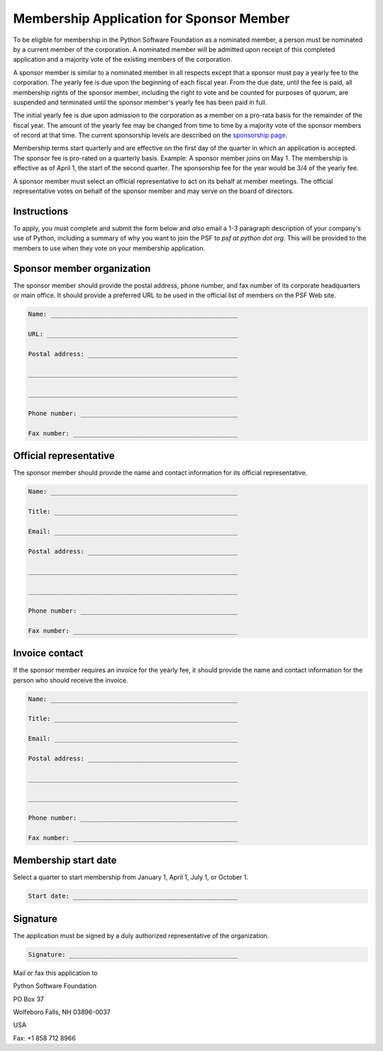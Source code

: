 Membership Application for Sponsor Member
=========================================

To be eligible for membership in the Python Software Foundation as a
nominated member, a person must be nominated by a current member of
the corporation.  A nominated member will be admitted upon receipt of
this completed application and a majority vote of the existing members
of the corporation.

A sponsor member is similar to a nominated member in all respects
except that a sponsor must pay a yearly fee to the corporation.  The
yearly fee is due upon the beginning of each fiscal year. From the due
date, until the fee is paid, all membership rights of the sponsor
member, including the right to vote and be counted for purposes of
quorum, are suspended and terminated until the sponsor member's yearly
fee has been paid in full.

The initial yearly fee is due upon admission to the corporation as
a member on a pro-rata basis for the remainder of the fiscal year.
The amount of the yearly fee may be changed from time to time by a
majority vote of the sponsor members of record at that time.  The
current sponsorship levels are described on the `sponsorship page <http://www.python.org/psf/sponsorship/>`_.

Membership terms start quarterly and are effective on the first day
of the quarter in which an application is accepted.  The sponsor fee
is pro-rated on a quarterly basis.  Example: A sponsor member joins on
May 1.  The membership is effective as of April 1, the start of the
second quarter.  The sponsorship fee for the year would be 3/4 of the
yearly fee.

A sponsor member must select an official representative to act on
its behalf at member meetings.  The official representative votes on
behalf of the sponsor member and may serve on the board of directors.

Instructions
------------

To apply, you must complete and submit the form below and *also* email a 1-3
paragraph description of your company's use of Python, including a summary of
why you want to join the PSF to *psf at python dot org*. This will be provided
to the members to use when they vote on your membership application.

Sponsor member organization
---------------------------

The sponsor member should provide the postal address, phone number,
and fax number of its corporate headquarters or main office.  It
should provide a preferred URL to be used in the official list of
members on the PSF Web site.

.. code-block::

    Name: __________________________________________________

    URL: ___________________________________________________

    Postal address: ________________________________________

    ________________________________________________________

    ________________________________________________________

    Phone number: __________________________________________

    Fax number: ____________________________________________

Official representative
-----------------------

The sponsor member should provide the name and contact information
for its official representative.

.. code-block::

    Name: __________________________________________________

    Title: _________________________________________________

    Email: _________________________________________________

    Postal address: ________________________________________

    ________________________________________________________

    ________________________________________________________

    Phone number: __________________________________________

    Fax number: ____________________________________________

Invoice contact
---------------

If the sponsor member requires an invoice for the yearly fee, it
should provide the name and contact information for the person who
should receive the invoice.

.. code-block::

    Name: __________________________________________________

    Title: _________________________________________________

    Email: _________________________________________________

    Postal address: ________________________________________

    ________________________________________________________

    ________________________________________________________

    Phone number: __________________________________________

    Fax number: ____________________________________________

Membership start date
---------------------

Select a quarter to start membership from January 1, April 1, July
1, or October 1.

.. code-block::

    Start date: ____________________________________________

Signature
---------

The application must be signed by a duly authorized representative
of the organization.

.. code-block::

    Signature: _____________________________________________

Mail or fax this application to 

Python Software Foundation 

PO Box 37 

Wolfeboro Falls, NH 03896-0037 

USA 

Fax: +1 858 712 8966